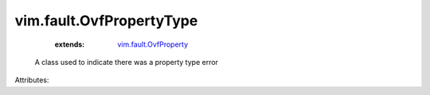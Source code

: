 .. _vim.fault.OvfProperty: ../../vim/fault/OvfProperty.rst


vim.fault.OvfPropertyType
=========================
    :extends:

        `vim.fault.OvfProperty`_

  A class used to indicate there was a property type error

Attributes:




